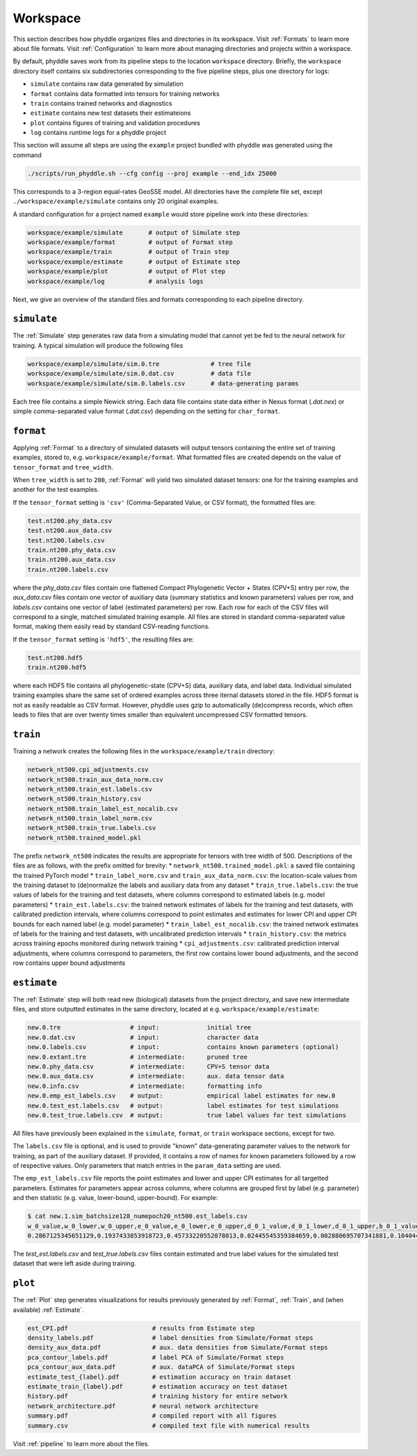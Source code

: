 .. _Workspace:

Workspace
=========

This section describes how phyddle organizes files and directories in its
workspace. Visit :ref:`Formats` to learn more about file formats. Visit
:ref:`Configuration` to learn more about managing directories and projects
within a workspace.

By default, phyddle saves work from its pipeline steps to the location
``workspace`` directory. Briefly, the ``workspace`` directory itself contains
six subdirectories corresponding to the five pipeline steps, plus one directory
for logs:

* ``simulate`` contains raw data generated by simulation
* ``format`` contains data formatted into tensors for training networks
* ``train`` contains trained networks and diagnostics
* ``estimate`` contains new test datasets their estimateions
* ``plot`` contains figures of training and validation procedures
* ``log`` contains runtime logs for a phyddle project

This section will assume all steps are using the ``example`` project
bundled with phyddle was generated using the command

.. code-block::

    ./scripts/run_phyddle.sh --cfg config --proj example --end_idx 25000
    
This corresponds to a 3-region equal-rates GeoSSE model. All directories have
the complete file set, except ``./workspace/example/simulate`` contains only
20 original examples.

A standard configuration for a project named ``example`` would store pipeline
work into these directories:

.. code-block:: shell

	workspace/example/simulate       # output of Simulate step
	workspace/example/format         # output of Format step
	workspace/example/train          # output of Train step
	workspace/example/estimate       # output of Estimate step
	workspace/example/plot           # output of Plot step
	workspace/example/log            # analysis logs

Next, we give an overview of the standard files and formats corresponding to
each pipeline directory.


``simulate``
------------

The :ref:`Simulate` step generates raw data from a simulating model that cannot
yet be fed to the neural network for training. A typical simulation will
produce the following files

.. code-block:: shell

    workspace/example/simulate/sim.0.tre              # tree file
    workspace/example/simulate/sim.0.dat.csv          # data file
    workspace/example/simulate/sim.0.labels.csv       # data-generating params

Each tree file contains a simple Newick string. Each data file contains state
data either in Nexus format (`.dat.nex`) or simple comma-separated value format
(`.dat.csv`) depending on the setting for ``char_format``.

``format``
----------

Applying :ref:`Format` to a directory of simulated datasets will output
tensors containing the entire set of training examples, stored to, e.g.
``workspace/example/format``. What formatted files are created depends on
the value of ``tensor_format`` and ``tree_width``.

When ``tree_width`` is set to ``200``, :ref:`Format` will yield two simulated
dataset tensors: one for the training examples and another for the test
examples.

If the ``tensor_format`` setting is ``'csv'`` (Comma-Separated Value, or CSV
format), the formatted files are:

.. code-block:: shell
    
    test.nt200.phy_data.csv
    test.nt200.aux_data.csv
    test.nt200.labels.csv
    train.nt200.phy_data.csv
    train.nt200.aux_data.csv
    train.nt200.labels.csv

where the `phy_data.csv` files contain one flattened Compact Phylogenetic Vector +
States (CPV+S) entry per row, the `aux_data.csv` files contain one vector of
auxiliary data (summary statistics and known parameters) values per row, and
`labels.csv` contains one vector of label (estimated parameters) per row. Each
row for each of the CSV files will correspond to a single, matched simulated
training example. All files are stored in standard comma-separated value
format, making them easily read by standard CSV-reading functions.

If the ``tensor_format`` setting is ``'hdf5'``, the resulting files are:

.. code-block:: shell
    
    test.nt200.hdf5
    train.nt200.hdf5

where each HDF5 file contains all phylogenetic-state (CPV+S) data, auxiliary
data, and label data. Individual simulated training examples share the same
set of ordered examples across three iternal datasets stored in the file. HDF5
format is not as easily readable as CSV format. However, phyddle uses gzip
to automatically (de)compress records, which often leads to files that are
over twenty times smaller than equivalent uncompressed CSV formatted tensors.


``train``
---------

Training a network creates the following files in the ``workspace/example/train``
directory:

.. code-block:: shell

    network_nt500.cpi_adjustments.csv
    network_nt500.train_aux_data_norm.csv
    network_nt500.train_est.labels.csv
    network_nt500.train_history.csv
    network_nt500.train_label_est_nocalib.csv
    network_nt500.train_label_norm.csv
    network_nt500.train_true.labels.csv
    network_nt500.trained_model.pkl

The prefix ``network_nt500`` indicates the results are appropriate for tensors
with tree width of 500. Descriptions of the files are as follows, with the prefix omitted for brevity:
* ``network_nt500.trained_model.pkl``: a saved file containing the trained PyTorch model
* ``train_label_norm.csv`` and ``train_aux_data_norm.csv``: the location-scale values from the training dataset to (de)normalize the labels and auxiliary data from any dataset
* ``train_true.labels.csv``: the true values of labels for the training and test datasets, where columns correspond to estimated labels (e.g. model parameters)
* ``train_est.labels.csv``: the trained network estimates of labels for the training and test datasets, with calibrated prediction intervals, where columns correspond to point estimates and estimates for lower CPI and upper CPI bounds for each named label (e.g. model parameter)
* ``train_label_est_nocalib.csv``: the trained network estimates of labels for the training and test datasets, with uncalibrated prediction intervals
* ``train_history.csv``: the metrics across training epochs monitored during network training
* ``cpi_adjustments.csv``: calibrated prediction interval adjustments, where columns correspond to parameters, the first row contains lower bound adjustments, and the second row contains upper bound adjustments


``estimate``
------------

The :ref:`Estimate` step will both read new (biological) datasets from the
project directory, and save new intermediate files, and store outputted
estimates in the same directory, located at e.g. 
``workspace/example/estimate``:

.. code-block:: shell

    new.0.tre                   # input:             initial tree
    new.0.dat.csv               # input:             character data
    new.0.labels.csv            # input:             contains known parameters (optional)
    new.0.extant.tre            # intermediate:      pruned tree                                
    new.0.phy_data.csv          # intermediate:      CPV+S tensor data 
    new.0.aux_data.csv          # intermediate:      aux. data tensor data 
    new.0.info.csv              # intermediate:      formatting info
    new.0.emp_est_labels.csv    # output:            empirical label estimates for new.0
    new.0.test_est.labels.csv   # output:            label estimates for test simulations
    new.0.test_true.labels.csv  # output:            true label values for test simulations

All files have previously been explained in the ``simulate``, ``format``,
or ``train`` workspace sections, except for two.

The ``labels.csv`` file is optional, and is used to provide "known"
data-generating parameter values to the network for training, as part of the
auxiliary dataset. If provided, it contains a row of names for known parameters
followed by a row of respective values. Only parameters that match entries in
the ``param_data`` setting are used.

The ``emp_est_labels.csv`` file reports the point estimates and lower and upper
CPI estimates for all targetted parameters. Estimates for parameters appear
across columns, where columns are grouped first by label (e.g. parameter) and
then statistic (e.g. value, lower-bound, upper-bound). For example:

.. code-block:: shell

   $ cat new.1.sim_batchsize128_numepoch20_nt500.est_labels.csv
   w_0_value,w_0_lower,w_0_upper,e_0_value,e_0_lower,e_0_upper,d_0_1_value,d_0_1_lower,d_0_1_upper,b_0_1_value,b_0_1_lower,b_0_1_upper
   0.2867125345651129,0.1937433853918723,0.45733220552078013,0.02445545359384659,0.002880695707341881,0.10404499205878459,0.4502031713887769,0.1966340488593367,0.5147956690178682,0.06199703190510973,0.0015074254823161301,0.27544015163806645


The `test_est.labels.csv` and `test_true.labels.csv` files contain estimated
and true label values for the simulated test dataset that were left aside
during training.


``plot``
--------

The :ref:`Plot` step generates visualizations for results previously generated
by :ref:`Format`, :ref:`Train`, and (when available) :ref:`Estimate`. 

.. code-block:: shell
    
    est_CPI.pdf                       # results from Estimate step
    density_labels.pdf                # label densities from Simulate/Format steps
    density_aux_data.pdf              # aux. data densities from Simulate/Format steps
    pca_contour_labels.pdf            # label PCA of Simulate/Format steps
    pca_contour_aux_data.pdf          # aux. dataPCA of Simulate/Format steps
    estimate_test_{label}.pdf         # estimation accuracy on train dataset     
    estimate_train_{label}.pdf        # estimation accuracy on test dataset
    history.pdf                       # training history for entire network
    network_architecture.pdf          # neural network architecture
    summary.pdf                       # compiled report with all figures
    summary.csv                       # compiled text file with numerical results

Visit :ref:`pipeline` to learn more about the files.
    

